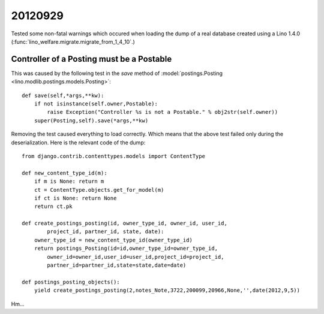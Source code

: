 20120929
========

Tested some non-fatal warnings
which occured 
when loading the dump of a real database created using 
a Lino 1.4.0 (:func:`lino_welfare.migrate.migrate_from_1_4_10`.)

Controller of a Posting must be a Postable
------------------------------------------

This was caused by the following test in the `save` method of
:model:`postings.Posting <lino.modlib.postings.models.Posting>`::

    def save(self,*args,**kw):
        if not isinstance(self.owner,Postable):
            raise Exception("Controller %s is not a Postable." % obj2str(self.owner))
        super(Posting,self).save(*args,**kw)

Removing the test caused everything to load correctly. 
Which means that the above test failed only during the deserialization.
Here is the relevant code of the dump::

    from django.contrib.contenttypes.models import ContentType

    def new_content_type_id(m):
        if m is None: return m
        ct = ContentType.objects.get_for_model(m)
        if ct is None: return None
        return ct.pk

    def create_postings_posting(id, owner_type_id, owner_id, user_id, 
            project_id, partner_id, state, date):
        owner_type_id = new_content_type_id(owner_type_id)
        return postings_Posting(id=id,owner_type_id=owner_type_id,
            owner_id=owner_id,user_id=user_id,project_id=project_id,
            partner_id=partner_id,state=state,date=date)
        
    def postings_posting_objects():
        yield create_postings_posting(2,notes_Note,3722,200099,20966,None,'',date(2012,9,5))
        
Hm...

